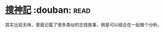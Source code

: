 * [[https://book.douban.com/subject/1958863/][搜神記]]    :douban::read:
其实比较无味，里面记载了很多类似的志怪故事，倒是可以结合在一起做个分析。
